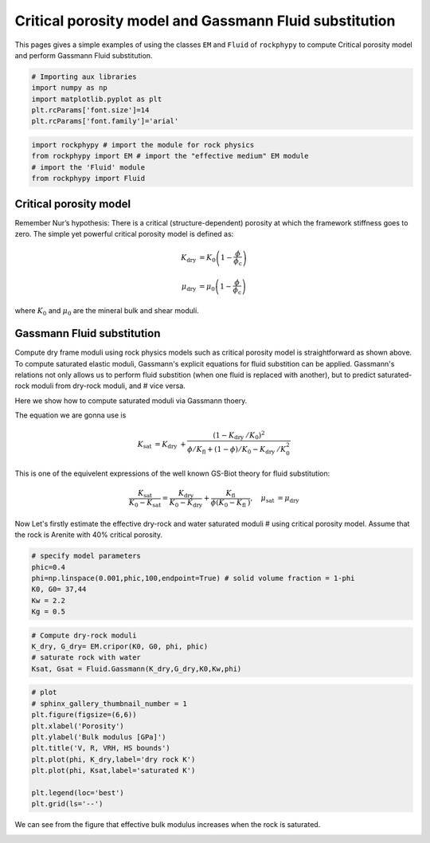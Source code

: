 
.. DO NOT EDIT.
.. THIS FILE WAS AUTOMATICALLY GENERATED BY SPHINX-GALLERY.
.. TO MAKE CHANGES, EDIT THE SOURCE PYTHON FILE:
.. "getting_started\01_Critical_Porosity_and_Gassmann_Fluidsubtitution.py"
.. LINE NUMBERS ARE GIVEN BELOW.

.. only:: html

    .. note::
        :class: sphx-glr-download-link-note

        :ref:`Go to the end <sphx_glr_download_getting_started_01_Critical_Porosity_and_Gassmann_Fluidsubtitution.py>`
        to download the full example code

.. rst-class:: sphx-glr-example-title

.. _sphx_glr_getting_started_01_Critical_Porosity_and_Gassmann_Fluidsubtitution.py:


Critical porosity model and Gassmann Fluid substitution
=======================================================

This pages gives a simple examples of using the classes ``EM`` and ``Fluid`` of ``rockphypy`` to compute Critical porosity model and perform Gassmann Fluid substitution. 

.. GENERATED FROM PYTHON SOURCE LINES 8-15

.. code-block:: python3


    # Importing aux libraries
    import numpy as np 
    import matplotlib.pyplot as plt
    plt.rcParams['font.size']=14
    plt.rcParams['font.family']='arial'








.. GENERATED FROM PYTHON SOURCE LINES 16-22

.. code-block:: python3

    import rockphypy # import the module for rock physics
    from rockphypy import EM # import the "effective medium" EM module 
    # import the 'Fluid' module 
    from rockphypy import Fluid









.. GENERATED FROM PYTHON SOURCE LINES 23-38

Critical porosity model
~~~~~~~~~~~~~~~~~~~~~~~

Remember Nur’s hypothesis: There is a critical (structure-dependent)
porosity at which the framework stiffness goes to zero. The simple yet 
powerful critical porosity model is defined as: 

.. math::
        K_{\text {dry }}=K_{0}\left(1-\frac{\phi}{\phi_{\mathrm{c}}}\right)

.. math::
        \mu_{\text {dry }}=\mu_{0}\left(1-\frac{\phi}{\phi_{\mathrm{c}}}\right)

where :math:`K_0` and :math:`\mu_0` are the mineral bulk and shear moduli.


.. GENERATED FROM PYTHON SOURCE LINES 41-65

Gassmann Fluid substitution
~~~~~~~~~~~~~~~~~~~~~~~~~~~
Compute dry frame moduli using rock physics models such as critical porosity 
model is straightforward as shown above. To compute saturated elastic moduli, Gassmann's explicit equations for fluid substition can be applied. Gassmann's relations not only allows us to perform fluid 
substition (when one fluid is replaced
with another), but to predict saturated-rock moduli from dry-rock moduli, and # vice versa. 

Here we show how to compute saturated moduli via Gassmann thoery. 

The equation we are gonna use is 

.. math::
        K_{\text {sat }}=K_{\text {dry }}+\frac{\left(1-K_{\text {dry }} / K_{0}\right)^{2}}{\phi / K_{\mathrm{fl}}+(1-\phi) / K_{0}-K_{\text {dry }} / K_{0}^{2}}


This is one of the equivelent expressions of the well known GS-Biot theory for fluid substitution:

.. math::
        \frac{K_{\text {sat }}}{K_{0}-K_{\text {sat }}}=\frac{K_{\text {dry }}}{K_{0}-K_{\text {dry }}}+\frac{K_{\text {fl }}}{\phi\left(K_{0}-K_{\text {fl }}\right)}, \quad \mu_{\text {sat }}=\mu_{\text {dry }}


Now Let's firstly estimate the effective dry-rock and water saturated moduli # using critical porosity model. Assume that the rock is Arenite with 40% 
critical porosity.


.. GENERATED FROM PYTHON SOURCE LINES 68-76

.. code-block:: python3


    # specify model parameters
    phic=0.4
    phi=np.linspace(0.001,phic,100,endpoint=True) # solid volume fraction = 1-phi
    K0, G0= 37,44
    Kw = 2.2
    Kg = 0.5








.. GENERATED FROM PYTHON SOURCE LINES 77-83

.. code-block:: python3


    # Compute dry-rock moduli
    K_dry, G_dry= EM.cripor(K0, G0, phi, phic)
    # saturate rock with water 
    Ksat, Gsat = Fluid.Gassmann(K_dry,G_dry,K0,Kw,phi)








.. GENERATED FROM PYTHON SOURCE LINES 84-97

.. code-block:: python3


    # plot
    # sphinx_gallery_thumbnail_number = 1
    plt.figure(figsize=(6,6))
    plt.xlabel('Porosity')
    plt.ylabel('Bulk modulus [GPa]')
    plt.title('V, R, VRH, HS bounds')
    plt.plot(phi, K_dry,label='dry rock K')
    plt.plot(phi, Ksat,label='saturated K')

    plt.legend(loc='best')
    plt.grid(ls='--')




.. image-sg:: /getting_started/images/sphx_glr_01_Critical_Porosity_and_Gassmann_Fluidsubtitution_001.png
   :alt: V, R, VRH, HS bounds
   :srcset: /getting_started/images/sphx_glr_01_Critical_Porosity_and_Gassmann_Fluidsubtitution_001.png
   :class: sphx-glr-single-img





.. GENERATED FROM PYTHON SOURCE LINES 98-101

We can see from the figure that effective bulk modulus increases when the 
rock is saturated.



.. rst-class:: sphx-glr-timing

   **Total running time of the script:** ( 0 minutes  0.144 seconds)


.. _sphx_glr_download_getting_started_01_Critical_Porosity_and_Gassmann_Fluidsubtitution.py:

.. only:: html

  .. container:: sphx-glr-footer sphx-glr-footer-example




    .. container:: sphx-glr-download sphx-glr-download-python

      :download:`Download Python source code: 01_Critical_Porosity_and_Gassmann_Fluidsubtitution.py <01_Critical_Porosity_and_Gassmann_Fluidsubtitution.py>`

    .. container:: sphx-glr-download sphx-glr-download-jupyter

      :download:`Download Jupyter notebook: 01_Critical_Porosity_and_Gassmann_Fluidsubtitution.ipynb <01_Critical_Porosity_and_Gassmann_Fluidsubtitution.ipynb>`


.. only:: html

 .. rst-class:: sphx-glr-signature

    `Gallery generated by Sphinx-Gallery <https://sphinx-gallery.github.io>`_
